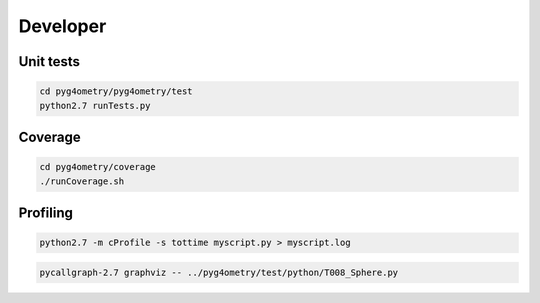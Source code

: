 Developer
=========

Unit tests
----------

.. code-block :: console 

   cd pyg4ometry/pyg4ometry/test
   python2.7 runTests.py

Coverage
--------

.. code-block :: console

   cd pyg4ometry/coverage
   ./runCoverage.sh
 
Profiling
---------

.. code-block :: console

   python2.7 -m cProfile -s tottime myscript.py > myscript.log

.. code-block :: console

   pycallgraph-2.7 graphviz -- ../pyg4ometry/test/python/T008_Sphere.py

